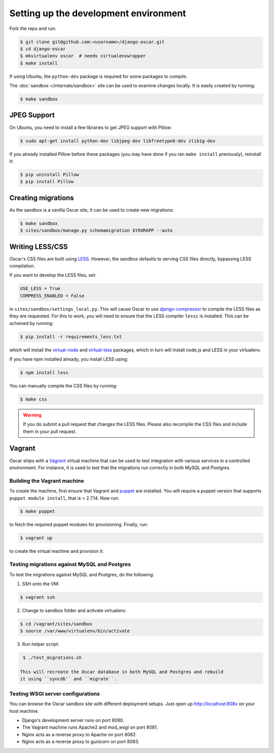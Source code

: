 ======================================
Setting up the development environment
======================================

Fork the repo and run:

.. code-block:: bash

    $ git clone git@github.com:<username>/django-oscar.git
    $ cd django-oscar
    $ mkvirtualenv oscar  # needs virtualenvwrapper
    $ make install

If using Ubuntu, the ``python-dev`` package is required for some packages to
compile.

The :doc:`sandbox </internals/sandbox>` site can be used to examine changes
locally.  It is easily created by running:

.. code-block:: bash

    $ make sandbox

JPEG Support
------------

On Ubuntu, you need to install a few libraries to get JPEG support with
Pillow:

.. code-block:: bash

    $ sudo apt-get install python-dev libjpeg-dev libfreetype6-dev zlib1g-dev

If you already installed Pillow before these packages (you may have done if you ran ``make
install`` previously), reinstall it:

.. code-block:: bash

    $ pip uninstall Pillow
    $ pip install Pillow

Creating migrations
-------------------

As the sandbox is a vanilla Oscar site, it can be used to create new
migrations:

.. code-block:: bash

    $ make sandbox
    $ sites/sandbox/manage.py schemamigration $YOURAPP --auto
    
Writing LESS/CSS
----------------

Oscar's CSS files are built using LESS_.  However, the sandbox defaults to
serving CSS files directly, bypassing LESS compilation.

.. _LESS: http://lesscss.org/

If you want to develop the LESS files, set:

.. code-block:: python

    USE_LESS = True
    COMPRESS_ENABLED = False

in ``sites/sandbox/settings_local.py``.  This will cause Oscar to use
`django-compressor`_ to compile the LESS files as they are requested.  For this to
work, you will need to ensure that the LESS compiler ``lessc`` is installed.
This can be acheived by running:

.. code-block:: bash

    $ pip install -r requirements_less.txt

.. _`django-compressor`: http://django_compressor.readthedocs.org/en/latest/

which will install the `virtual-node`_ and `virtual-less`_ packages, which in
turn will install node.js and LESS in your virtualenv.  

.. _`virtual-node`: https://github.com/elbaschid/virtual-node
.. _`virtual-less`: https://github.com/elbaschid/virtual-less

If you have npm installed already, you install LESS using:

.. code-block:: bash

    $ npm install less

You can manually compile the CSS files by running:

.. code-block:: bash

    $ make css

.. warning::

    If you do submit a pull request that changes the LESS files.  Please also
    recompile the CSS files and include them in your pull request.

Vagrant
-------

Oscar ships with a Vagrant_ virtual machine that can be used to test integration
with various services in a controlled environment.  For instance, it is used to
test that the migrations run correctly in both MySQL and Postgres.

.. _Vagrant: http://vagrantup.com/

Building the Vagrant machine
~~~~~~~~~~~~~~~~~~~~~~~~~~~~

To create the machine, first ensure that Vagrant and puppet_ are installed.  You will require a
puppet version that supports ``puppet module install``, that is > 2.7.14.  Now
run:

.. code-block:: bash

    $ make puppet

.. _puppet: http://docs.puppetlabs.com/guides/installation.html

to fetch the required puppet modules for provisioning.  Finally, run:

.. code-block:: bash

    $ vagrant up

to create the virtual machine and provision it.

Testing migrations against MySQL and Postgres
~~~~~~~~~~~~~~~~~~~~~~~~~~~~~~~~~~~~~~~~~~~~~

To test the migrations against MySQL and Postgres, do the following:

1. SSH onto the VM:

.. code-block:: bash

    $ vagrant ssh

2. Change to sandbox folder and activate virtualenv:

.. code-block:: bash

    $ cd /vagrant/sites/sandbox
    $ source /var/www/virtualenv/bin/activate

3. Run helper script:

.. code-block:: bash

    $ ./test_migrations.sh

   This will recreate the Oscar database in both MySQL and Postgres and rebuild
   it using ``syncdb`` and ``migrate``.

Testing WSGI server configurations
~~~~~~~~~~~~~~~~~~~~~~~~~~~~~~~~~~

You can browse the Oscar sandbox site with different deployment setups. Just
open up http://localhost:808x on your host machine.

* Django's development server runs on port 8080.

* The Vagrant machine runs Apache2 and mod_wsgi on port 8081.

* Nginx acts as a reverse proxy to Apache on port 8082.

* Nginx acts as a reverse proxy to gunicorn on port 8083.
